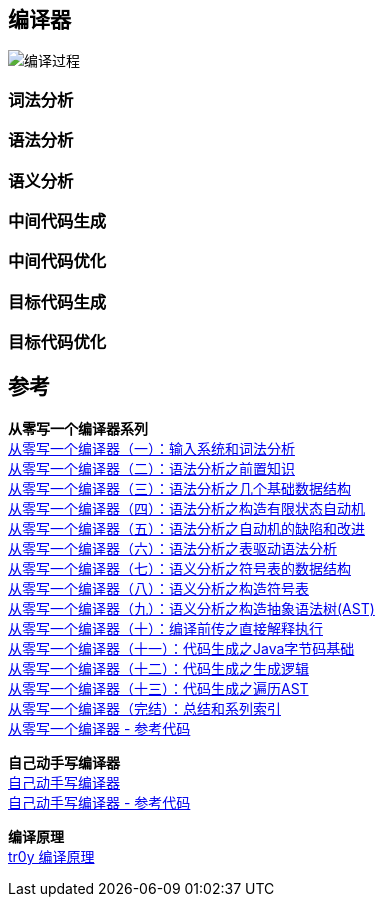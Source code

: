 == 编译器
image::pic/编译过程.png[align=center]
=== 词法分析

=== 语法分析

=== 语义分析

=== 中间代码生成

=== 中间代码优化

=== 目标代码生成

=== 目标代码优化

== 参考

[%hardbreaks]
*从零写一个编译器系列*
https://juejin.cn/post/6844903918414086151[从零写一个编译器（一）：输入系统和词法分析]
https://juejin.cn/post/6844903918422474766[从零写一个编译器（二）：语法分析之前置知识]
https://juejin.cn/post/6844903918426652679[从零写一个编译器（三）：语法分析之几个基础数据结构]
https://juejin.cn/post/6844903918430846989[从零写一个编译器（四）：语法分析之构造有限状态自动机]
https://juejin.cn/post/6844903918430846983[从零写一个编译器（五）：语法分析之自动机的缺陷和改进]
https://juejin.cn/post/6844903918430863373[从零写一个编译器（六）：语法分析之表驱动语法分析]
https://juejin.cn/post/6844903918980317197[从零写一个编译器（七）：语义分析之符号表的数据结构]
https://juejin.cn/post/6844903919835955208[从零写一个编译器（八）：语义分析之构造符号表]
https://juejin.cn/post/6844903920280715272[从零写一个编译器（九）：语义分析之构造抽象语法树(AST)]
https://juejin.cn/post/6844903920586719245[从零写一个编译器（十）：编译前传之直接解释执行]
https://juejin.cn/post/6844903920829988878[从零写一个编译器（十一）：代码生成之Java字节码基础]
https://juejin.cn/post/6844903921253613575[从零写一个编译器（十二）：代码生成之生成逻辑]
https://juejin.cn/post/6844903921652088846[从零写一个编译器（十三）：代码生成之遍历AST]
https://juejin.cn/post/6844903922000199693[从零写一个编译器（完结）：总结和系列索引]
https://github.com/dejavudwh/C2j-Compiler[从零写一个编译器 - 参考代码]

*自己动手写编译器* +
https://pandolia.net/tinyc/index.html[自己动手写编译器] +
https://github.com/pandolia/tinyc[自己动手写编译器 - 参考代码]

*编译原理* +
https://www.tr0y.wang/tags/%E7%BC%96%E8%AF%91%E5%8E%9F%E7%90%86/[tr0y 编译原理]


